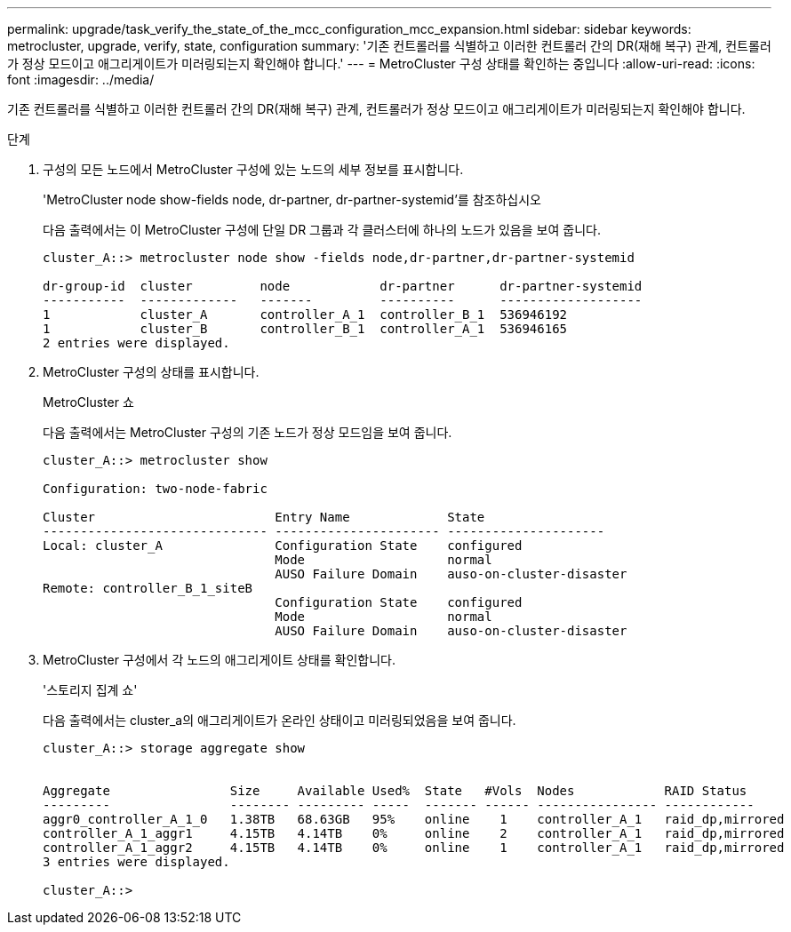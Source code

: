 ---
permalink: upgrade/task_verify_the_state_of_the_mcc_configuration_mcc_expansion.html 
sidebar: sidebar 
keywords: metrocluster, upgrade, verify, state, configuration 
summary: '기존 컨트롤러를 식별하고 이러한 컨트롤러 간의 DR(재해 복구) 관계, 컨트롤러가 정상 모드이고 애그리게이트가 미러링되는지 확인해야 합니다.' 
---
= MetroCluster 구성 상태를 확인하는 중입니다
:allow-uri-read: 
:icons: font
:imagesdir: ../media/


[role="lead"]
기존 컨트롤러를 식별하고 이러한 컨트롤러 간의 DR(재해 복구) 관계, 컨트롤러가 정상 모드이고 애그리게이트가 미러링되는지 확인해야 합니다.

.단계
. 구성의 모든 노드에서 MetroCluster 구성에 있는 노드의 세부 정보를 표시합니다.
+
'MetroCluster node show-fields node, dr-partner, dr-partner-systemid'를 참조하십시오

+
다음 출력에서는 이 MetroCluster 구성에 단일 DR 그룹과 각 클러스터에 하나의 노드가 있음을 보여 줍니다.

+
[listing]
----
cluster_A::> metrocluster node show -fields node,dr-partner,dr-partner-systemid

dr-group-id  cluster         node            dr-partner      dr-partner-systemid
-----------  -------------   -------         ----------      -------------------
1            cluster_A       controller_A_1  controller_B_1  536946192
1            cluster_B       controller_B_1  controller_A_1  536946165
2 entries were displayed.
----
. MetroCluster 구성의 상태를 표시합니다.
+
MetroCluster 쇼

+
다음 출력에서는 MetroCluster 구성의 기존 노드가 정상 모드임을 보여 줍니다.

+
[listing]
----

cluster_A::> metrocluster show

Configuration: two-node-fabric

Cluster                        Entry Name             State
------------------------------ ---------------------- ---------------------
Local: cluster_A               Configuration State    configured
                               Mode                   normal
                               AUSO Failure Domain    auso-on-cluster-disaster
Remote: controller_B_1_siteB
                               Configuration State    configured
                               Mode                   normal
                               AUSO Failure Domain    auso-on-cluster-disaster
----
. MetroCluster 구성에서 각 노드의 애그리게이트 상태를 확인합니다.
+
'스토리지 집계 쇼'

+
다음 출력에서는 cluster_a의 애그리게이트가 온라인 상태이고 미러링되었음을 보여 줍니다.

+
[listing]
----
cluster_A::> storage aggregate show


Aggregate                Size     Available Used%  State   #Vols  Nodes            RAID Status
---------                -------- --------- -----  ------- ------ ---------------- ------------
aggr0_controller_A_1_0   1.38TB   68.63GB   95%    online    1    controller_A_1   raid_dp,mirrored
controller_A_1_aggr1     4.15TB   4.14TB    0%     online    2    controller_A_1   raid_dp,mirrored
controller_A_1_aggr2     4.15TB   4.14TB    0%     online    1    controller_A_1   raid_dp,mirrored
3 entries were displayed.

cluster_A::>
----

